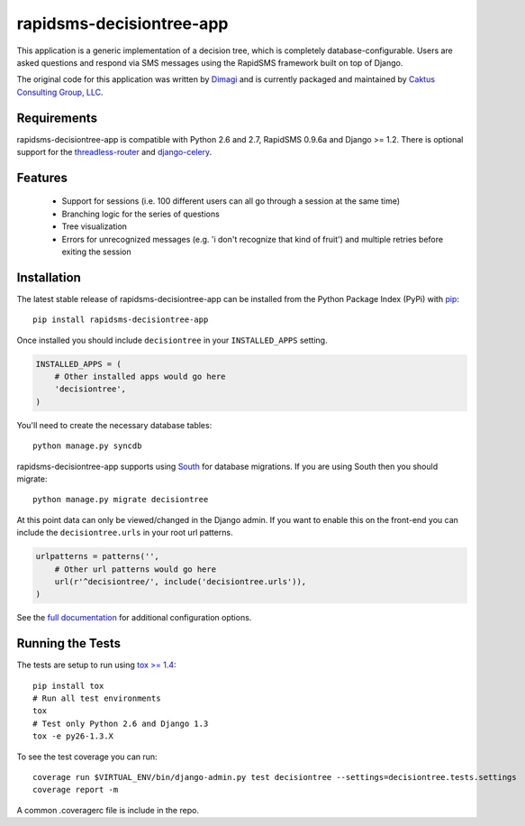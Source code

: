 rapidsms-decisiontree-app
==============================

This application is a generic implementation of a decision tree, which is completely database-configurable.
Users are asked questions and respond via SMS messages using the RapidSMS framework built on top of Django.

The original code for this application was written by `Dimagi <http://www.dimagi.com/>`_ and is currently
packaged and maintained by `Caktus Consulting Group, LLC <http://www.caktusgroup.com/services>`_.


Requirements
-----------------------------------

rapidsms-decisiontree-app is compatible with Python 2.6 and 2.7, RapidSMS 0.9.6a and Django >= 1.2. There
is optional support for the `threadless-router <https://github.com/caktus/rapidsms-threadless-router>`_
and `django-celery <https://github.com/celery/django-celery>`_.


Features
-----------------------------------

 * Support for sessions (i.e. 100 different users can all go through a session at the same time)
 * Branching logic for the series of questions
 * Tree visualization
 * Errors for unrecognized messages (e.g. 'i don't recognize that kind of fruit') and multiple retries before exiting the session


Installation
-----------------------------------

The latest stable release of rapidsms-decisiontree-app can be installed from the
Python Package Index (PyPi) with `pip <http://www.pip-installer.org/>`_::

    pip install rapidsms-decisiontree-app

Once installed you should include ``decisiontree`` in your ``INSTALLED_APPS`` setting.

.. code-block:: python

    INSTALLED_APPS = (       
        # Other installed apps would go here
        'decisiontree',
    )

You'll need to create the necessary database tables::

     python manage.py syncdb

rapidsms-decisiontree-app supports using `South <http://south.aeracode.org/>`_
for database migrations. If you are using South then you should migrate::

    python manage.py migrate decisiontree

At this point data can only be viewed/changed in the Django admin. If you want to
enable this on the front-end you can include the ``decisiontree.urls`` in your root
url patterns.

.. code-block:: python

    urlpatterns = patterns('',
        # Other url patterns would go here
        url(r'^decisiontree/', include('decisiontree.urls')),
    )

See the `full documentation <http://rapidsms-decisiontree-app.readthedocs.org/>`_ for additional configuration options.


Running the Tests
-----------------------------------

The tests are setup to run using `tox >= 1.4 <http://tox.readthedocs.org/>`_::

    pip install tox
    # Run all test environments
    tox
    # Test only Python 2.6 and Django 1.3
    tox -e py26-1.3.X

To see the test coverage you can run::

    coverage run $VIRTUAL_ENV/bin/django-admin.py test decisiontree --settings=decisiontree.tests.settings
    coverage report -m

A common .coveragerc file is include in the repo.
